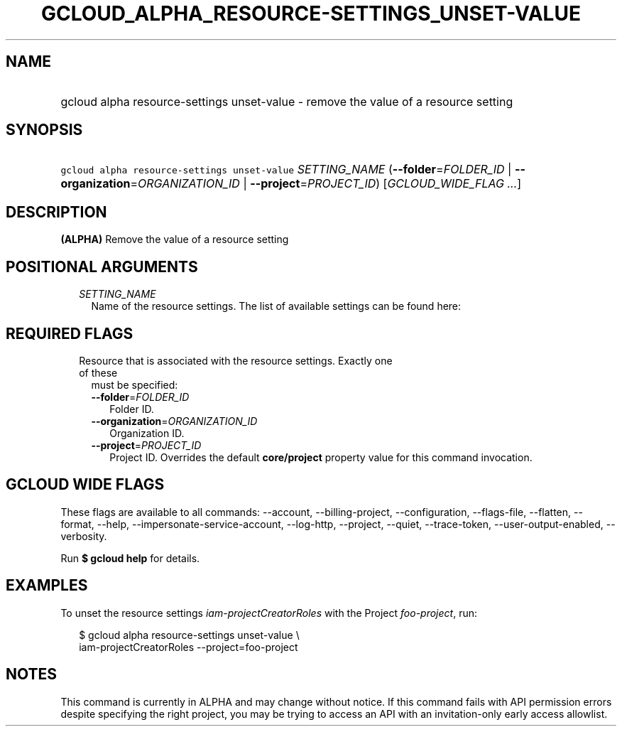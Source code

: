 
.TH "GCLOUD_ALPHA_RESOURCE\-SETTINGS_UNSET\-VALUE" 1



.SH "NAME"
.HP
gcloud alpha resource\-settings unset\-value \- remove the value of a resource setting



.SH "SYNOPSIS"
.HP
\f5gcloud alpha resource\-settings unset\-value\fR \fISETTING_NAME\fR (\fB\-\-folder\fR=\fIFOLDER_ID\fR\ |\ \fB\-\-organization\fR=\fIORGANIZATION_ID\fR\ |\ \fB\-\-project\fR=\fIPROJECT_ID\fR) [\fIGCLOUD_WIDE_FLAG\ ...\fR]



.SH "DESCRIPTION"

\fB(ALPHA)\fR Remove the value of a resource setting



.SH "POSITIONAL ARGUMENTS"

.RS 2m
.TP 2m
\fISETTING_NAME\fR
Name of the resource settings. The list of available settings can be found here:


.RE
.sp

.SH "REQUIRED FLAGS"

.RS 2m
.TP 2m

Resource that is associated with the resource settings. Exactly one of these
must be specified:

.RS 2m
.TP 2m
\fB\-\-folder\fR=\fIFOLDER_ID\fR
Folder ID.

.TP 2m
\fB\-\-organization\fR=\fIORGANIZATION_ID\fR
Organization ID.

.TP 2m
\fB\-\-project\fR=\fIPROJECT_ID\fR
Project ID. Overrides the default \fBcore/project\fR property value for this
command invocation.


.RE
.RE
.sp

.SH "GCLOUD WIDE FLAGS"

These flags are available to all commands: \-\-account, \-\-billing\-project,
\-\-configuration, \-\-flags\-file, \-\-flatten, \-\-format, \-\-help,
\-\-impersonate\-service\-account, \-\-log\-http, \-\-project, \-\-quiet,
\-\-trace\-token, \-\-user\-output\-enabled, \-\-verbosity.

Run \fB$ gcloud help\fR for details.



.SH "EXAMPLES"

To unset the resource settings \f5\fIiam\-projectCreatorRoles\fR\fR with the
Project \f5\fIfoo\-project\fR\fR, run:

.RS 2m
$ gcloud alpha resource\-settings unset\-value \e
    iam\-projectCreatorRoles \-\-project=foo\-project
.RE



.SH "NOTES"

This command is currently in ALPHA and may change without notice. If this
command fails with API permission errors despite specifying the right project,
you may be trying to access an API with an invitation\-only early access
allowlist.

